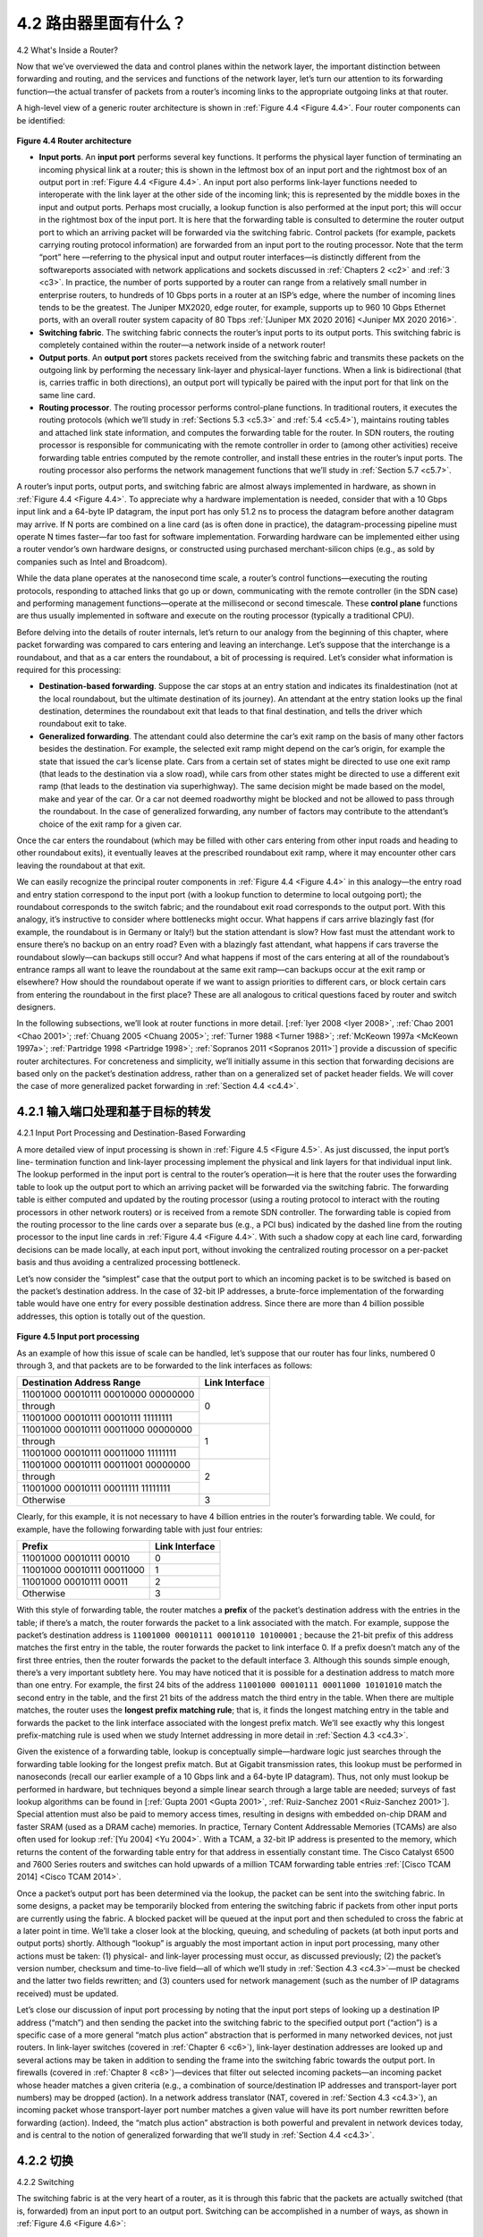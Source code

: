 .. _c4.2:

4.2 路由器里面有什么？
====================================
4.2 What's Inside a Router?

.. tab:: 中文

.. tab:: 英文

Now that we’ve overviewed the data and control planes within the network layer, the important
distinction between forwarding and routing, and the services and functions of the network layer, let’s turn
our attention to its forwarding function—the actual transfer of packets from a router’s incoming links to
the appropriate outgoing links at that router.

A high-level view of a generic router architecture is shown in :ref:`Figure 4.4 <Figure 4.4>`. Four router components can be
identified:

.. figure:: ../img/358-0.png

.. _Figure 4.4:

**Figure 4.4 Router architecture**

- **Input ports**. An **input port** performs several key functions. It performs the physical layer function of terminating an incoming physical link at a router; this is shown in the leftmost box of an input port and the rightmost box of an output port in :ref:`Figure 4.4 <Figure 4.4>`. An input port also performs link-layer functions needed to interoperate with the link layer at the other side of the incoming link; this is represented by the middle boxes in the input and output ports. Perhaps most crucially, a lookup function is also performed at the input port; this will occur in the rightmost box of the input port. It is here that the forwarding table is consulted to determine the router output port to which an arriving packet will be forwarded via the switching fabric. Control packets (for example, packets carrying routing protocol information) are forwarded from an input port to the routing processor. Note that the term “port” here —referring to the physical input and output router interfaces—is distinctly different from the softwareports associated with network applications and sockets discussed in :ref:`Chapters 2 <c2>` and :ref:`3 <c3>`. In practice, the number of ports supported by a router can range from a relatively small number in enterprise routers, to hundreds of 10 Gbps ports in a router at an ISP’s edge, where the number of incoming lines tends to be the greatest. The Juniper MX2020, edge router, for example, supports up to 960 10 Gbps Ethernet ports, with an overall router system capacity of 80 Tbps :ref:`[Juniper MX 2020 2016] <Juniper MX 2020 2016>`.
- **Switching fabric**. The switching fabric connects the router’s input ports to its output ports. This switching fabric is completely contained within the router—a network inside of a network router!
- **Output ports**. An **output port** stores packets received from the switching fabric and transmits these packets on the outgoing link by performing the necessary link-layer and physical-layer functions. When a link is bidirectional (that is, carries traffic in both directions), an output port will typically be paired with the input port for that link on the same line card.
- **Routing processor**. The routing processor performs control-plane functions. In traditional routers, it executes the routing protocols (which we’ll study in :ref:`Sections 5.3 <c5.3>` and :ref:`5.4 <c5.4>`), maintains routing tables and attached link state information, and computes the forwarding table for the router. In SDN routers, the routing processor is responsible for communicating with the remote controller in order to (among other activities) receive forwarding table entries computed by the remote controller, and install these entries in the router’s input ports. The routing processor also performs the network management functions that we’ll study in :ref:`Section 5.7 <c5.7>`.

A router’s input ports, output ports, and switching fabric are almost always implemented in hardware, as
shown in :ref:`Figure 4.4 <Figure 4.4>`. To appreciate why a hardware implementation is needed, consider that with a 10
Gbps input link and a 64-byte IP datagram, the input port has only 51.2 ns to process the datagram
before another datagram may arrive. If N ports are combined on a line card (as is often done in
practice), the datagram-processing pipeline must operate N times faster—far too fast for software
implementation. Forwarding hardware can be implemented either using a router vendor’s own hardware
designs, or constructed using purchased merchant-silicon chips (e.g., as sold by companies such as
Intel and Broadcom).

While the data plane operates at the nanosecond time scale, a router’s control functions—executing the
routing protocols, responding to attached links that go up or down, communicating with the remote
controller (in the SDN case) and performing management functions—operate at the millisecond or
second timescale. These **control plane** functions are thus usually implemented in software and execute
on the routing processor (typically a traditional CPU).

Before delving into the details of router internals, let’s return to our analogy from the beginning of this
chapter, where packet forwarding was compared to cars entering and leaving an interchange. Let’s
suppose that the interchange is a roundabout, and that as a car enters the roundabout, a bit of
processing is required. Let’s consider what information is required for this processing:

- **Destination-based forwarding**. Suppose the car stops at an entry station and indicates its finaldestination (not at the local roundabout, but the ultimate destination of its journey). An attendant at the entry station looks up the final destination, determines the roundabout exit that leads to that final destination, and tells the driver which roundabout exit to take.
- **Generalized forwarding**. The attendant could also determine the car’s exit ramp on the basis of many other factors besides the destination. For example, the selected exit ramp might depend on the car’s origin, for example the state that issued the car’s license plate. Cars from a certain set of states might be directed to use one exit ramp (that leads to the destination via a slow road), while cars from other states might be directed to use a different exit ramp (that leads to the destination via superhighway). The same decision might be made based on the model, make and year of the car. Or a car not deemed roadworthy might be blocked and not be allowed to pass through the roundabout. In the case of generalized forwarding, any number of factors may contribute to the attendant’s choice of the exit ramp for a given car.

Once the car enters the roundabout (which may be filled with other cars entering from other input roads
and heading to other roundabout exits), it eventually leaves at the prescribed roundabout exit ramp,
where it may encounter other cars leaving the roundabout at that exit.

We can easily recognize the principal router components in :ref:`Figure 4.4 <Figure 4.4>` in this analogy—the entry road
and entry station correspond to the input port (with a lookup function to determine to local outgoing port);
the roundabout corresponds to the switch fabric; and the roundabout exit road corresponds to the output
port. With this analogy, it’s instructive to consider where bottlenecks might occur. What happens if cars
arrive blazingly fast (for example, the roundabout is in Germany or Italy!) but the station attendant is
slow? How fast must the attendant work to ensure there’s no backup on an entry road? Even with a
blazingly fast attendant, what happens if cars traverse the roundabout slowly—can backups still occur?
And what happens if most of the cars entering at all of the roundabout’s entrance ramps all want to
leave the roundabout at the same exit ramp—can backups occur at the exit ramp or elsewhere? How
should the roundabout operate if we want to assign priorities to different cars, or block certain cars from
entering the roundabout in the first place? These are all analogous to critical questions faced by router
and switch designers.

In the following subsections, we’ll look at router functions in more detail. [:ref:`Iyer 2008 <Iyer 2008>`, :ref:`Chao 2001 <Chao 2001>`;
:ref:`Chuang 2005 <Chuang 2005>`; :ref:`Turner 1988 <Turner 1988>`; :ref:`McKeown 1997a <McKeown 1997a>`; :ref:`Partridge 1998 <Partridge 1998>`; :ref:`Sopranos 2011 <Sopranos 2011>`] provide a discussion
of specific router architectures. For concreteness and simplicity, we’ll initially assume in this section that
forwarding decisions are based only on the packet’s destination address, rather than on a generalized
set of packet header fields. We will cover the case of more generalized packet forwarding in :ref:`Section 4.4 <c4.4>`.

.. _c4.2.1:

4.2.1 输入端口处理和基于目标的转发
----------------------------------------------------------
4.2.1 Input Port Processing and Destination-Based Forwarding

.. tab:: 中文

.. tab:: 英文

A more detailed view of input processing is shown in :ref:`Figure 4.5 <Figure 4.5>`. As just discussed, the input port’s line-
termination function and link-layer processing implement the physical and link layers for that individual
input link. The lookup performed in the input port is central to the router’s operation—it is here that the
router uses the forwarding table to look up the output port to which an arriving packet will be forwarded
via the switching fabric. The forwarding table is either computed and updated by the routing processor
(using a routing protocol to interact with the routing processors in other network routers) or is received
from a remote SDN controller. The forwarding table is copied from the routing processor to the line
cards over a separate bus (e.g., a PCI bus) indicated by the dashed line from the routing processor to
the input line cards in :ref:`Figure 4.4 <Figure 4.4>`. With such a shadow copy at each line card, forwarding decisions can
be made locally, at each input port, without invoking the centralized routing processor on a per-packet
basis and thus avoiding a centralized processing bottleneck.

Let’s now consider the “simplest” case that the output port to which an incoming packet is to be switched
is based on the packet’s destination address. In the case of 32-bit IP addresses, a brute-force
implementation of the forwarding table would have one entry for every possible destination address.
Since there are more than 4 billion possible addresses, this option is totally out of the question.

.. figure:: ../img/361-0.png 
   :align: center 

.. _Figure 4.5:

**Figure 4.5 Input port processing**

As an example of how this issue of scale can be handled, let’s suppose that our router has four links, numbered 0 through 3, and that packets are to be forwarded to the link interfaces as follows:

+-----------------------------------------+--------------------+
|   Destination Address Range             |   Link Interface   |
+=========================================+====================+
| 11001000 00010111 00010000 00000000     |                    |
+-----------------------------------------+                    +
| through                                 |       0            |
+-----------------------------------------+                    +
| 11001000 00010111 00010111 11111111     |                    |
+-----------------------------------------+--------------------+
| 11001000 00010111 00011000 00000000     |                    |
+-----------------------------------------+                    +
| through                                 |       1            |
+-----------------------------------------+                    +
| 11001000 00010111 00011000 11111111     |                    |
+-----------------------------------------+--------------------+
| 11001000 00010111 00011001 00000000     |                    |
+-----------------------------------------+                    +
| through                                 |       2            |
+-----------------------------------------+                    +
| 11001000 00010111 00011111 11111111     |                    |
+-----------------------------------------+--------------------+
| Otherwise                               |      3             |
+-----------------------------------------+--------------------+

Clearly, for this example, it is not necessary to have 4 billion entries in the router’s forwarding table. We could, for example, have the following forwarding table with just four entries:

+-----------------------------------------+--------------------+
|   Prefix                                |   Link Interface   |
+=========================================+====================+
| 11001000 00010111 00010                 |       0            |
+-----------------------------------------+--------------------+
| 11001000 00010111 00011000              |      1             |
+-----------------------------------------+--------------------+
| 11001000 00010111 00011                 |      2             |
+-----------------------------------------+--------------------+
| Otherwise                               |      3             |
+-----------------------------------------+--------------------+

With this style of forwarding table, the router matches a **prefix** of the packet’s destination address with
the entries in the table; if there’s a match, the router forwards the packet to a link associated with the
match. For example, suppose the packet’s destination address is ``11001000 00010111 00010110 10100001`` ; because the 21-bit prefix of this address matches the first entry in the table, the router
forwards the packet to link interface 0. If a prefix doesn’t match any of the first three entries, then the
router forwards the packet to the default interface 3. Although this sounds simple enough, there’s a very
important subtlety here. You may have noticed that it is possible for a destination address to match
more than one entry. For example, the first 24 bits of the address ``11001000 00010111 00011000 10101010`` match the second entry in the table, and the first 21 bits of the address match the third entry
in the table. When there are multiple matches, the router uses the **longest prefix matching rule**; that
is, it finds the longest matching entry in the table and forwards the packet to the link interface associated
with the longest prefix match. We’ll see exactly why this longest prefix-matching rule is used when we
study Internet addressing in more detail in :ref:`Section 4.3 <c4.3>`.

Given the existence of a forwarding table, lookup is conceptually simple—­hardware logic just searches
through the forwarding table looking for the longest prefix match. But at Gigabit transmission rates, this
lookup must be performed in nanoseconds (recall our earlier example of a 10 Gbps link and a 64-byte IP
datagram). Thus, not only must lookup be performed in hardware, but techniques beyond a simple linear
search through a large table are needed; surveys of fast lookup algorithms can be found in [:ref:`Gupta 2001 <Gupta 2001>`, :ref:`Ruiz-Sanchez 2001 <Ruiz-Sanchez 2001>`]. Special attention must also be paid to memory access times, resulting in
designs with embedded on-chip DRAM and faster SRAM (used as a DRAM cache) memories. In
practice, Ternary Content Addressable Memories (TCAMs) are also often used for lookup :ref:`[Yu 2004] <Yu 2004>`.
With a TCAM, a 32-bit IP address is presented to the memory, which returns the content of the
forwarding table entry for that address in essentially constant time. The Cisco Catalyst 6500 and 7600
Series routers and switches can hold upwards of a million TCAM forwarding table entries :ref:`[Cisco TCAM 2014] <Cisco TCAM 2014>`.

Once a packet’s output port has been determined via the lookup, the packet can be sent into the
switching fabric. In some designs, a packet may be temporarily blocked from entering the switching
fabric if packets from other input ports are currently using the fabric. A blocked packet will be queued at
the input port and then scheduled to cross the fabric at a later point in time. We’ll take a closer look at
the blocking, queuing, and scheduling of packets (at both input ports and output ports) shortly. Although
“lookup” is arguably the most important action in input port processing, many other actions must be
taken: (1) physical- and link-layer processing must occur, as discussed previously; (2) the packet’s
version number, checksum and time-to-live field—all of which we’ll study in :ref:`Section 4.3 <c4.3>`—must be
checked and the latter two fields rewritten; and (3) counters used for network management (such as the
number of IP datagrams received) must be updated.

Let’s close our discussion of input port processing by noting that the input port steps of looking up a
destination IP address (“match”) and then sending the packet into the switching fabric to the specified
output port (“action”) is a specific case of a more general “match plus action” abstraction that is
performed in many networked devices, not just routers. In link-layer switches (covered in :ref:`Chapter 6 <c6>`),
link-layer destination addresses are looked up and several actions may be taken in addition to sending
the frame into the switching fabric towards the output port. In firewalls (covered in :ref:`Chapter 8 <c8>`)—devices
that filter out selected incoming packets—an incoming packet whose header matches a given criteria
(e.g., a combination of source/destination IP addresses and transport-layer port numbers) may be
dropped (action). In a network address translator (NAT, covered in :ref:`Section 4.3 <c4.3>`), an incoming packet
whose transport-layer port number matches a given value will have its port number rewritten before
forwarding (action). Indeed, the “match plus action” abstraction is both powerful and prevalent in
network devices today, and is central to the notion of generalized forwarding that we’ll study in :ref:`Section 4.4 <c4.3>`.

.. _c4.2.2:

4.2.2 切换
----------------------------------------------------------
4.2.2 Switching

.. tab:: 中文

.. tab:: 英文

The switching fabric is at the very heart of a router, as it is through this fabric that the packets are
actually switched (that is, forwarded) from an input port to an output port. Switching can be
accomplished in a number of ways, as shown in :ref:`Figure 4.6 <Figure 4.6>`:

- **Switching via memory**. The simplest, earliest routers were traditional computers, with switching between input and output ports being done under direct control of the CPU (routing processor). Input and output ports functioned as traditional I/O devices in a traditional operating system. An input port with an arriving packet first signaled the routing processor via an interrupt. The packet was then copied from the input port into processor memory. The routing processor then extracted the destination address from the header, looked up the appropriate output port in the forwarding table, and copied the packet to the output port’s buffers. In this scenario, if the memory bandwidth is such that a maximum of B packets per second can be written into, or read from, memory, then the overall forwarding throughput (the total rate at which packets are transferred from input ports to output ports) must be less than B/2. Note also that two packets cannot be forwarded at the same time, even if they have different destination ports, since only one memory read/write can be done at a time over the shared system bus.
  
  .. figure:: ../img/364-0.png 
     :align: left
  
  .. figure:: ../img/364-1.png 
     :align: center
  
  .. figure:: ../img/365-0.png 
     :align: center
  
  .. _Figure 4.6:

  **Figure 4.6 Three switching techniques**

  Some modern routers switch via memory. A major difference from early routers, however, is that the lookup of the destination address and the storing of the packet into the appropriate memory location are performed by processing on the input line cards. In some ways, routers that switch via memory look very much like shared-memory multiprocessors, with the processing on a line card switching (writing) packets into the memory of the appropriate output port. Cisco’s Catalyst 8500 series switches :ref:`[Cisco 8500 2016] <Cisco 8500 2016>` internally switches packets via a shared memory.

- **Switching via a bus**. In this approach, an input port transfers a packet directly to the output port over a shared bus, without intervention by the routing processor. This is typically done by having the input port pre-pend a switch-internal label (header) to the packet indicating the local output port to which this packet is being transferred and transmitting the packet onto the bus. All output ports receive the packet, but only the port that matches the label will keep the packet. The label is then removed at the output port, as this label is only used within the switch to cross the bus. If multiple packets arrive to the router at the same time, each at a different input port, all but one must wait since only one packet can cross the bus at a time. Because every packet must cross the single bus, the switching speed of the router is limited to the bus speed; in our roundabout analogy, this is as if the roundabout could only contain one car at a time. Nonetheless, switching via a bus is often sufficient for routers that operate in small local area and enterprise networks. The Cisco 6500 router :ref:`[Cisco 6500 2016] <Cisco 6500 2016>` internally switches packets over a 32-Gbps-backplane bus.
- **Switching via an interconnection network**. One way to overcome the bandwidth limitation of a single, shared bus is to use a more sophisticated interconnection network, such as those that have been used in the past to interconnect processors in a multiprocessor computer architecture. A crossbar switch is an interconnection network consisting of 2N buses that connect N input ports to N output ports, as shown in :ref:`Figure 4.6 <Figure 4.6>`. Each vertical bus intersects each horizontal bus at a crosspoint, which can be opened or closed at any time by the switch fabric controller (whose logic ispart of the switching fabric itself). When a packet arrives from port A and needs to be forwarded to port Y, the switch controller closes the crosspoint at the intersection of busses A and Y, and port A then sends the packet onto its bus, which is picked up (only) by bus Y. Note that a packet from port B can be forwarded to port X at the same time, since the A-to-Y and B-to-X packets use different input and output busses. Thus, unlike the previous two switching approaches, crossbar switches are capable of forwarding multiple packets in parallel. A crossbar switch is **non-blocking**—a packet being forwarded to an output port will not be blocked from reaching that output port as long as no other packet is currently being forwarded to that output port. However, if two packets from two different input ports are destined to that same output port, then one will have to wait at the input, since only one packet can be sent over any given bus at a time. Cisco 12000 series switches :ref:`[Cisco 12000 2016] <Cisco 12000 2016>` use a crossbar switching network; the Cisco 7600 series can be configured to use either a bus or crossbar switch :ref:`[Cisco 7600 2016] <Cisco 7600 2016>`.

  More sophisticated interconnection networks use multiple stages of switching elements to allow packets from different input ports to proceed towards the same output port at the same time through the multi-stage switching fabric. See :ref:`[Tobagi 1990] <Tobagi 1990>` for a survey of switch architectures. The Cisco CRS employs a three-stage non-blocking switching strategy. A router’s switching capacity can also be scaled by running multiple switching fabrics in parallel. In this approach, input ports and output ports are connected to N switching fabrics that operate in parallel. An input port breaks a packet into K smaller chunks, and sends (“sprays”) the chunks through K of these N switching fabrics to the selected output port, which reassembles the K chunks back into the original packet.

.. _c4.2.3:

4.2.3 输出端口处理
----------------------------------------------------------
4.2.3 Output Port Processing

.. tab:: 中文

.. tab:: 英文

Output port processing, shown in :ref:`Figure 4.7 <Figure 4.7>`, takes packets that have been stored in the output port’s
memory and transmits them over the output link. This includes selecting and de-queueing packets for
transmission, and performing the needed link-layer and physical-layer transmission functions.

.. _c4.2.4:

4.2.4 排队发生在何处？
----------------------------------------------------------
4.2.4 Where Does Queuing Occur?

.. tab:: 中文

.. tab:: 英文

If we consider input and output port functionality and the configurations shown in :ref:`Figure 4.6 <Figure 4.6>`, it’s clear
that packet queues may form at both the input ports and the output ports, just as we identified cases
where cars may wait at the inputs and outputs of the traffic intersection in our roundabout analogy. The
location and extent of queueing (either at the input port queues or the output port queues) will depend
on the traffic load, the relative speed of the switching fabric, and the line speed. Let’s now consider
these queues in a bit more detail, since as these queues grow large, the router’s memory can eventually
be exhausted and **packet loss** will occur when no memory is available to store arriving packets. Recall
that in our earlier ­discussions, we said that packets were “lost within the network” or “dropped at a router.” *It is here, at these queues within a router, where such packets are actually dropped and lost*.
  
.. figure:: ../img/367-0.png 
    :align: center

.. _Figure 4.7:

**Figure 4.7 Output port processing**

Suppose that the input and output line speeds (transmission rates) all have an identical transmission
rate of :math:`R_{line}` packets per second, and that there are N input ports and N output ports. To further simplify
the discussion, let’s assume that all packets have the same fixed length, and that packets arrive to input
ports in a synchronous manner. That is, the time to send a packet on any link is equal to the time to
receive a packet on any link, and during such an interval of time, either zero or one packets can arrive
on an input link. Define the switching fabric transfer rate :math:`R_{switch}` as the rate at which packets can be
moved from input port to output port. If :math:`R_{switch}` is N times faster than :math:`R_{line}`, then only negligible queuing will
occur at the input ports. This is because even in the worst case, where all N input lines are receiving
packets, and all packets are to be forwarded to the same output port, each batch of N packets (one
packet per input port) can be cleared through the switch fabric before the next batch arrives.

Input Queueing
~~~~~~~~~~~~~~~~~~~

But what happens if the switch fabric is not fast enough (relative to the input line speeds) to transfer all
arriving packets through the fabric without delay? In this case, packet queuing can also occur at the
input ports, as packets must join input port queues to wait their turn to be transferred through the
switching fabric to the output port. To illustrate an important consequence of this queuing, consider a
crossbar switching fabric and suppose that (1) all link speeds are identical, (2) that one packet can be
transferred from any one input port to a given output port in the same amount of time it takes for a
packet to be received on an input link, and (3) packets are moved from a given input queue to their
desired output queue in an FCFS manner. Multiple packets can be transferred in parallel, as long as
their output ports are different. However, if two packets at the front of two input queues are destined for
the same output queue, then one of the packets will be blocked and must wait at the input queue—the
switching fabric can transfer only one packet to a given output port at a time.

:ref:`Figure 4.8 <Figure 4.8>` shows an example in which two packets (darkly shaded) at the front of their input queues are
destined for the same upper-right output port. Suppose that the switch fabric chooses to transfer the
packet from the front of the upper-left queue. In this case, the darkly shaded packet in the lower-left
queue must wait. But not only must this darkly shaded packet wait, so too must the lightly shadedpacket that is queued behind that packet in the lower-left queue, even though there is no contention for
the middle-right output port (the destination for the lightly shaded packet). This phenomenon is known
as **head-of-the-line (HOL) blocking** in an input-queued switch—a queued packet in an input queue
must wait for transfer through the fabric (even though its output port is free) because it is blocked by
another packet at the head of the line. :ref:`[Karol 1987] <Karol 1987>` shows that due to HOL blocking, the input queue
will grow to unbounded length (informally, this is equivalent to saying that significant packet loss will
occur) under certain assumptions as soon as the packet arrival rate on the input links reaches only 58
percent of their capacity. A number of solutions to HOL blocking are discussed in :ref:`[McKeown 1997] <McKeown 1997>`.
  
.. figure:: ../img/368-0.png 
    :align: center

.. _Figure 4.8:

**Figure 4.8 HOL blocking at and input-queued switch**

Output Queueing
~~~~~~~~~~~~~~~~~~~

Let’s next consider whether queueing can occur at a switch’s output ports. Suppose that :math:`R_{switch}` is again
N times faster than :math:`R_{line}` and that packets arriving at each of the N input ports are destined to the same
output port. In this case, in the time it takes to send a single packet onto the outgoing link, N new
packets will arrive at this output port (one from each of the N input ports). Since the output port cantransmit only a single packet in a unit of time (the packet transmission time), the N arriving packets will
have to queue (wait) for transmission over the outgoing link. Then N more packets can possibly arrive in
the time it takes to transmit just one of the N packets that had just previously been queued. And so on.
Thus, packet queues can form at the output ports even when the switching fabric is N times faster than
the port line speeds. Eventually, the number of queued packets can grow large enough to exhaust
available memory at the output port.
  
.. figure:: ../img/369-0.png 
    :align: center

.. _Figure 4.9:

**Figure 4.9 Output port queueing**

When there is not enough memory to buffer an incoming packet, a decision must be made to either drop
the arriving packet (a policy known as **drop-tail**) or remove one or more already-queued packets to
make room for the newly arrived packet. In some cases, it may be advantageous to drop (or mark the
header of) a packet before the buffer is full in order to provide a congestion signal to the sender. A
number of proactive packet-dropping and -marking policies (which collectively have become known as
**active queue management (AQM)** algorithms) have been proposed and analyzed [:ref:`Labrador 1999 <Labrador 1999>`,
:ref:`Hollot 2002 <Hollot 2002>`]. One of the most widely studied and implemented AQM algorithms is the **Random Early
Detection (RED)** algorithm [:ref:`Christiansen 2001 <Christiansen 2001>`; :ref:`Floyd 2016 <Floyd 2016>`].

Output port queuing is illustrated in :ref:`Figure 4.9 <Figure 4.9>`. At time t, a packet has arrived at each of the incoming
input ports, each destined for the uppermost outgoing port. Assuming identical line speeds and a switch
operating at three times the line speed, one time unit later (that is, in the time needed to receive or senda packet), all three original packets have been transferred to the outgoing port and are queued awaiting
transmission. In the next time unit, one of these three packets will have been transmitted over the
outgoing link. In our example, two new packets have arrived at the incoming side of the switch; one of
these packets is destined for this uppermost output port. A consequence of such queuing is that a
**packet scheduler** at the output port must choose one packet, among those queued, for transmission—
a topic we’ll cover in the following section.

Given that router buffers are needed to absorb the fluctuations in traffic load, a natural question to ask is
how much buffering is required. For many years, the rule of thumb :ref:`[RFC 3439] <RFC 3439>` for buffer sizing was that
the amount of buffering (B) should be equal to an average round-trip time (RTT, say 250 msec) times
the link capacity (C). This result is based on an analysis of the queueing dynamics of a relatively small
number of TCP flows :ref:`[Villamizar 1994] <Villamizar 1994>`. Thus, a 10 Gbps link with an RTT of 250 msec would need an
amount of buffering equal to B 5 RTT · C 5 2.5 Gbits of buffers. More recent theoretical and
experimental efforts [Appenzeller 2004], however, suggest that when there are a large number of TCP
flows (N) passing through a link, the amount of buffering needed is B=RTI⋅C/N. With a large number of
flows typically passing through large backbone router links (see, e.g., :ref:`[Fraleigh 2003] <Fraleigh 2003>`), the value of N
can be large, with the decrease in needed buffer size becoming quite significant. [:ref:`[Appenzeller 2004] <Appenzeller 2004>`;
:ref:`Wischik 2005 <Wischik 2005>`; :ref:`Beheshti 2008 <Beheshti 2008>`] provide very readable discussions of the buffer-sizing problem from a
theoretical, implementation, and operational standpoint.

.. _c4.2.5:

4.2.5 数据包调度
----------------------------------------------------------
4.2.5 Packet Scheduling

.. tab:: 中文

.. tab:: 英文

Let’s now return to the question of determining the order in which queued packets are transmitted over
an outgoing link. Since you yourself have undoubtedly had to wait in long lines on many occasions and
observed how waiting customers are served, you’re no doubt familiar with many of the queueing
disciplines commonly used in routers. There is first-come-first-served (FCFS, also known as first-in-first-
out, FIFO). The British are famous for patient and orderly FCFS queueing at bus stops and in the
marketplace (“Oh, are you queueing?”). Other countries operate on a priority basis, with one class of
waiting customers given priority service over other waiting customers. There is also round-robin
queueing, where customers are again divided into classes (as in priority queueing) but each class of
customer is given service in turn.

First-in-First-Out (FIFO)
~~~~~~~~~~~~~~~~~~~~~~~~~~~~~~

Figure 4.10 shows the queuing model abstraction for the FIFO link-scheduling discipline. Packets
arriving at the link output queue wait for transmission if the link is currently busy transmitting another
packet. If there is not sufficient buffering space to hold the arriving packet, the queue’s packet-
discarding policy then determines whether the packet will be dropped (lost) or whether other packets will
be removed from the queue to make space for the arriving packet, as discussed above. In ourdiscussion below, we’ll ignore packet discard. When a packet is completely transmitted over the
outgoing link (that is, receives service) it is removed from the queue.

The FIFO (also known as first-come-first-served, or FCFS) scheduling discipline selects packets for link
transmission in the same order in which they arrived at the output link queue. We’re all familiar with
FIFO queuing from service centers, where arriving customers join the back of the single waiting line, remain in order, and are then served when
they reach the front of the line. :ref:`Figure 4.11 <Figure 4.11>` shows the FIFO queue in operation. Packet arrivals are
indicated by numbered arrows above the upper timeline, with the number indicating the order in which
the packet arrived. Individual packet departures are shown below the lower timeline. The time that a
packet spends in service (being transmitted) is indicated by the shaded rectangle between the two
timelines. In our examples here, let’s assume that each packet takes three units of time to be
transmitted. Under the FIFO discipline, packets leave in the same order in which they arrived. Note that
after the departure of packet 4, the link remains idle (since packets 1 through 4 have been transmitted
and removed from the queue) until the arrival of packet 5.
  
.. figure:: ../img/371-0.png 
    :align: center

.. _Figure 4.10:

**Figure 4.10 FIFO queueing abstraction**

Priority Queuing
~~~~~~~~~~~~~~~~~~~~~~

Under priority queuing, packets arriving at the output link are classified into priority classes upon arrival
at the queue, as shown in :ref:`Figure 4.12 <Figure 4.12>`. In practice, a network operator may configure a queue so that
packets carrying network management information (e.g., as indicated by the source or destination
TCP/UDP port number) receive priority over user traffic; additionally, real-time voice-over-IP packets
might receive priority over non-real traffic such as SMTP or IMAP e-mail packets. Each priority class typically has its own queue. When choosing a packet to transmit, the priority queuing
discipline will transmit a packet from the highest priority class that has a nonempty queue (that is, has
packets waiting for transmission). The choice among packets in the same priority class is typically done
in a FIFO manner.
  
.. figure:: ../img/373-0.png 
    :align: center

.. _Figure 4.13:

**Figure 4.13 The priority queue in operation**
  
.. figure:: ../img/373-1.png 
    :align: center

.. _Figure 4.14:

**Figure 4.14 The two-class robin queue in operation**

:ref:`Figure 4.13 <Figure 4.13>` illustrates the operation of a priority queue with two priority classes. Packets 1, 3, and 4
belong to the high-priority class, and packets 2 and 5 belong to the low-priority class. Packet 1 arrives
and, finding the link idle, begins transmission. During the transmission of packet 1, packets 2 and 3
arrive and are queued in the low- and high-priority queues, respectively. After the transmission of packet
1, packet 3 (a high-priority packet) is selected for transmission over packet 2 (which, even though it
arrived earlier, is a low-priority packet). At the end of the transmission of packet 3, packet 2 then begins
transmission. Packet 4 (a high-priority packet) arrives during the transmission of packet 2 (a low-priority
packet). Under a **non-preemptive priority queuing** discipline, the transmission of a packet is not
interrupted once it has begun. In this case, packet 4 queues for transmission and begins being transmitted after the
transmission of packet 2 is completed.

Round Robin and Weighted Fair Queuing (WFQ)
~~~~~~~~~~~~~~~~~~~~~~~~~~~~~~~~~~~~~~~~~~~~~~~~~~

Under the round robin queuing discipline, packets are sorted into classes as with priority queuing.
However, rather than there being a strict service priority among classes, a round robin scheduler
alternates service among the classes. In the simplest form of round robin scheduling, a class 1 packet is
transmitted, followed by a class 2 packet, followed by a class 1 packet, followed by a class 2 packet,
and so on. A so-called **work-conserving queuing** discipline will never allow the link to remain idle
whenever there are packets (of any class) queued for transmission. A work-conserving round robin
discipline that looks for a packet of a given class but finds none will immediately check the next class in
the round robin sequence.

:ref:`Figure 4.14` illustrates the operation of a two-class round robin queue. In this example, packets 1, 2, and4 belong to class 1, and packets 3 and 5 belong to the second class. Packet 1 begins transmission
immediately upon arrival at the output queue. Packets 2 and 3 arrive during the transmission of packet 1
and thus queue for transmission. After the transmission of packet 1, the link scheduler looks for a class
2 packet and thus transmits packet 3. After the transmission of packet 3, the scheduler looks for a class
1 packet and thus transmits packet 2. After the transmission of packet 2, packet 4 is the only queued
packet; it is thus transmitted immediately after packet 2.

A generalized form of round robin queuing that has been widely implemented in routers is the so-called
**weighted fair queuing (WFQ) discipline** [:ref:`Demers 1990 <Demers 1990>`; :ref:`Parekh 1993 <Parekh 1993>`; :ref:`Cisco QoS 2016 <Cisco QoS 2016>`]. WFQ is
illustrated in :ref:`Figure 4.15 <Figure 4.15>`. Here, arriving packets are classified and queued in the appropriate per-class
waiting area. As in round robin scheduling, a WFQ scheduler will serve classes in a circular manner—
first serving class 1, then serving class 2, then serving class 3, and then (assuming there are three
classes) repeating the service pattern. WFQ is also a work-conserving queuing discipline and thus will immediately move on to the next class in the service sequence when it
finds an empty class queue.
  
.. figure:: ../img/374-0.png 
    :align: center

.. _Figure 4.15:

**Figure 4.15 Weighted fair queueing**

WFQ differs from round robin in that each class may receive a differential amount of service in any
interval of time. Specifically, each class, i, is assigned a weight, wi. Under WFQ, during any interval of
time during which there are class i packets to send, class i will then be guaranteed to receive a fraction
of service equal to wi/(∑wj), where the sum in the denominator is taken over all classes that also have
packets queued for transmission. In the worst case, even if all classes have queued packets, class i will
still be guaranteed to receive a fraction wi/(∑wj) of the bandwidth, where in this worst case the sum in
the denominator is over all classes. Thus, for a link with transmission rate R, class i will always achieve
a throughput of at least R⋅wi/(∑wj). Our description of WFQ has been idealized, as we have not
considered the fact that packets are discrete and a packet’s transmission will not be interrupted to begin
transmission of another packet; [:ref:`Demers 1990 <Demers 1990>`; :ref:`Parekh 1993 <Parekh 1993>`] discuss this packetization issue.